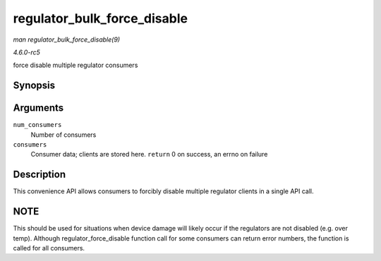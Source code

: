 .. -*- coding: utf-8; mode: rst -*-

.. _API-regulator-bulk-force-disable:

============================
regulator_bulk_force_disable
============================

*man regulator_bulk_force_disable(9)*

*4.6.0-rc5*

force disable multiple regulator consumers


Synopsis
========

.. c:function:: int regulator_bulk_force_disable( int num_consumers, struct regulator_bulk_data * consumers )

Arguments
=========

``num_consumers``
    Number of consumers

``consumers``
    Consumer data; clients are stored here. ``return`` 0 on success, an
    errno on failure


Description
===========

This convenience API allows consumers to forcibly disable multiple
regulator clients in a single API call.


NOTE
====

This should be used for situations when device damage will likely occur
if the regulators are not disabled (e.g. over temp). Although
regulator_force_disable function call for some consumers can return
error numbers, the function is called for all consumers.


.. ------------------------------------------------------------------------------
.. This file was automatically converted from DocBook-XML with the dbxml
.. library (https://github.com/return42/sphkerneldoc). The origin XML comes
.. from the linux kernel, refer to:
..
.. * https://github.com/torvalds/linux/tree/master/Documentation/DocBook
.. ------------------------------------------------------------------------------
